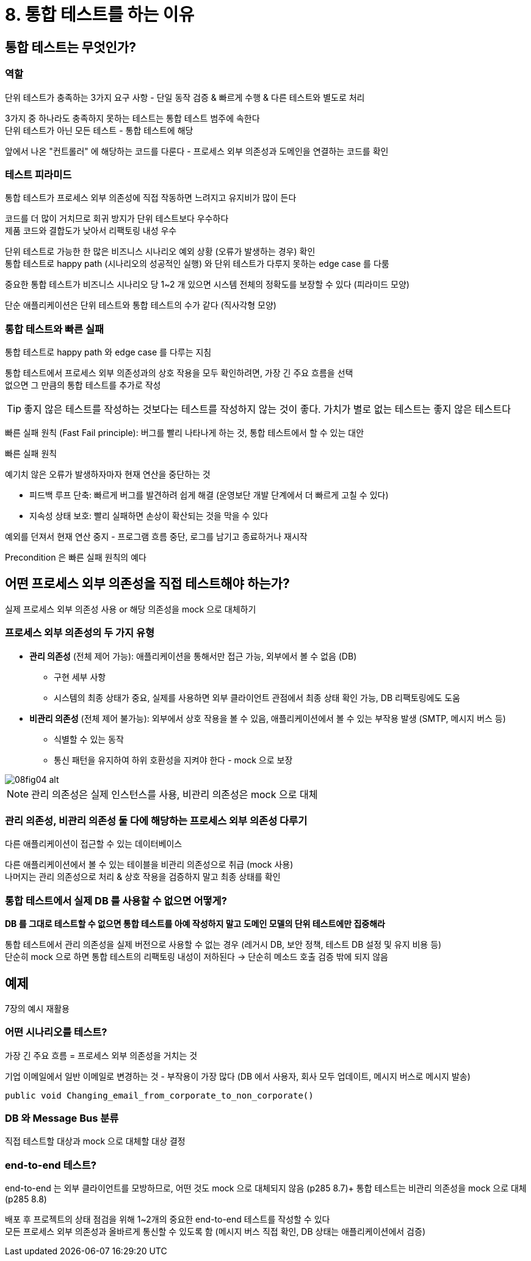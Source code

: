 = 8. 통합 테스트를 하는 이유

== 통합 테스트는 무엇인가?

=== 역할

단위 테스트가 충족하는 3가지 요구 사항 - 단일 동작 검증 & 빠르게 수행 & 다른 테스트와 별도로 처리

3가지 중 하나라도 충족하지 못하는 테스트는 통합 테스트 범주에 속한다 +
단위 테스트가 아닌 모든 테스트 - 통합 테스트에 해당 +

앞에서 나온 "컨트롤러" 에 해당하는 코드를 다룬다 - 프로세스 외부 의존성과 도메인을 연결하는 코드를 확인

=== 테스트 피라미드

통합 테스트가 프로세스 외부 의존성에 직접 작동하면 느려지고 유지비가 많이 든다

코드를 더 많이 거치므로 회귀 방지가 단위 테스트보다 우수하다 +
제품 코드와 결합도가 낮아서 리팩토링 내성 우수

단위 테스트로 가능한 한 많은 비즈니스 시나리오 예외 상황 (오류가 발생하는 경우) 확인 +
통합 테스트로 happy path (시나리오의 성공적인 실행) 와 단위 테스트가 다루지 못하는 edge case 를 다룸

중요한 통합 테스트가 비즈니스 시나리오 당 1~2 개 있으면 시스템 전체의 정확도를 보장할 수 있다 (피라미드 모양)

단순 애플리케이션은 단위 테스트와 통합 테스트의 수가 같다 (직사각형 모양)

=== 통합 테스트와 빠른 실패

통합 테스트로 happy path 와 edge case 를 다루는 지침

통합 테스트에서 프로세스 외부 의존성과의 상호 작용을 모두 확인하려면, 가장 긴 주요 흐름을 선택 +
없으면 그 만큼의 통합 테스트를 추가로 작성

TIP: 좋지 않은 테스트를 작성하는 것보다는 테스트를 작성하지 않는 것이 좋다. 가치가 별로 없는 테스트는 좋지 않은 테스트다

빠른 실패 원칙 (Fast Fail principle): 버그를 빨리 나타나게 하는 것, 통합 테스트에서 할 수 있는 대안

.빠른 실패 원칙
****
예기치 않은 오류가 발생하자마자 현재 연산을 중단하는 것

* 피드백 루프 단축: 빠르게 버그를 발견하려 쉽게 해결 (운영보단 개발 단계에서 더 빠르게 고칠 수 있다)
* 지속성 상태 보호: 빨리 실패하면 손상이 확산되는 것을 막을 수 있다

예외를 던져서 현재 연산 중지 - 프로그램 흐름 중단, 로그를 남기고 종료하거나 재시작

Precondition 은 빠른 실패 원칙의 예다
****

== 어떤 프로세스 외부 의존성을 직접 테스트해야 하는가?

실제 프로세스 외부 의존성 사용 or 해당 의존성을 mock 으로 대체하기

=== 프로세스 외부 의존성의 두 가지 유형

* *관리 의존성* (전체 제어 가능): 애플리케이션을 통해서만 접근 가능, 외부에서 볼 수 없음 (DB)
** 구현 세부 사항
** 시스템의 최종 상태가 중요, 실제를 사용하면 외부 클라이언트 관점에서 최종 상태 확인 가능, DB 리팩토링에도 도움
* *비관리 의존성* (전체 제어 불가능): 외부에서 상호 작용을 볼 수 있음, 애플리케이션에서 볼 수 있는 부작용 발생 (SMTP, 메시지 버스 등)
** 식별할 수 있는 동작
** 통신 패턴을 유지하여 하위 호환성을 지켜야 한다 - mock 으로 보장

image::https://drek4537l1klr.cloudfront.net/khorikov/Figures/08fig04_alt.jpg[]

NOTE: 관리 의존성은 실제 인스턴스를 사용, 비관리 의존성은 mock 으로 대체

=== 관리 의존성, 비관리 의존성 둘 다에 해당하는 프로세스 외부 의존성 다루기

다른 애플리케이션이 접근할 수 있는 데이터베이스

다른 애플리케이션에서 볼 수 있는 테이블을 비관리 의존성으로 취급 (mock 사용) +
나머지는 관리 의존성으로 처리 & 상호 작용을 검증하지 말고 최종 상태를 확인

=== 통합 테스트에서 실제 DB 를 사용할 수 없으면 어떻게?

*DB 를 그대로 테스트할 수 없으면 통합 테스트를 아예 작성하지 말고 도메인 모델의 단위 테스트에만 집중해라*

통합 테스트에서 관리 의존성을 실제 버전으로 사용할 수 없는 경우 (레거시 DB, 보안 정책, 테스트 DB 설정 및 유지 비용 등) +
단순히 mock 으로 하면 통합 테스트의 리팩토링 내성이 저하된다 -> 단순히 메소드 호출 검증 밖에 되지 않음

== 예제

7장의 예시 재활용

=== 어떤 시나리오를 테스트?

가장 긴 주요 흐름 = 프로세스 외부 의존성을 거치는 것

기업 이메일에서 일반 이메일로 변경하는 것 - 부작용이 가장 많다 (DB 에서 사용자, 회사 모두 업데이트, 메시지 버스로 메시지 발송)

`public void Changing_email_from_corporate_to_non_corporate()`

=== DB 와 Message Bus 분류

직접 테스트할 대상과 mock 으로 대체할 대상 결정

=== end-to-end 테스트?

end-to-end 는 외부 클라이언트를 모방하므로, 어떤 것도 mock 으로 대체되지 않음 (p285 8.7)+
통합 테스트는 비관리 의존성을 mock 으로 대체 (p285 8.8)

배포 후 프로젝트의 상태 점검을 위해 1~2개의 중요한 end-to-end 테스트를 작성할 수 있다 +
모든 프로세스 외부 의존성과 올바르게 통신할 수 있도록 함 (메시지 버스 직접 확인, DB 상태는 애플리케이션에서 검증)